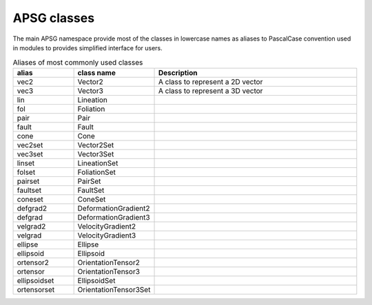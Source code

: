 ============
APSG classes
============

The main APSG namespace provide most of the classes in lowercase names as
aliases to PascalCase convention used in modules to provides simplified
interface for users.

.. list-table:: Aliases of most commonly used classes
   :widths: 15 20 50
   :header-rows: 1

   * - alias
     - class name
     - Description
   * - vec2
     - Vector2
     - A class to represent a 2D vector
   * - vec3
     - Vector3
     - A class to represent a 3D vector
   * - lin
     - Lineation
     - 
   * - fol
     - Foliation
     - 
   * - pair
     - Pair
     - 
   * - fault
     - Fault
     - 
   * - cone
     - Cone
     - 
   * - vec2set
     - Vector2Set
     - 
   * - vec3set
     - Vector3Set
     - 
   * - linset
     - LineationSet
     - 
   * - folset
     - FoliationSet
     - 
   * - pairset
     - PairSet
     - 
   * - faultset
     - FaultSet
     - 
   * - coneset
     - ConeSet
     - 
   * - defgrad2
     - DeformationGradient2
     - 
   * - defgrad
     - DeformationGradient3
     - 
   * - velgrad2
     - VelocityGradient2
     - 
   * - velgrad
     - VelocityGradient3
     - 
   * - ellipse
     - Ellipse
     - 
   * - ellipsoid
     - Ellipsoid
     - 
   * - ortensor2
     - OrientationTensor2
     - 
   * - ortensor
     - OrientationTensor3
     - 
   * - ellipsoidset
     - EllipsoidSet
     - 
   * - ortensorset
     - OrientationTensor3Set
     - 

